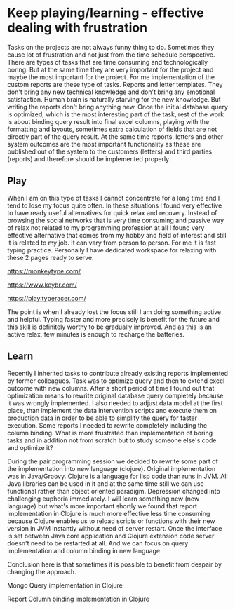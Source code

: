 * Keep playing/learning - effective dealing with frustration

Tasks on the projects are not always funny thing to do. Sometimes they cause lot of frustration and not just from the time schedule perspective.
There are types of tasks that are time consuming and technologically boring. But at the same time they are very important for the project and maybe
the most important for the project. For me implementation of the custom reports are these type of tasks. Reports and letter templates.
They don't bring any new technical knowledge and don't bring any emotional satisfaction. Human brain is naturally starving for the new knowledge.
But writing the reports don't bring anything new. Once the initial database query is optimized, which is the most interesting part of the task,
rest of the work is about binding query result into final excel columns, playing with the formatting and layouts, sometimes extra calculation of
fields that are not directly part of the query result. At the same time reports, letters and other system outcomes are the most important
functionality as these are published out of the system to the customers (letters) and third parties (reports) and therefore should be implemented properly.

** Play

When I am on this type of tasks I cannot concentrate for a long time and I tend to lose my focus quite often. In these situations I found very
effective to have ready useful alternatives for quick relax and recovery. Instead of browsing the social networks that is very time consuming
and passive way of relax not related to my programming profession at all I found very effective alternative that comes from my hobby and field of interest
and still it is related to my job. It can vary from person to person. For me it is fast typing practice. Personally I have dedicated
workspace for relaxing with these 2 pages ready to serve.

https://monkeytype.com/

https://www.keybr.com/

https://play.typeracer.com/


The point is when I already lost the focus still I am doing something active and helpful. Typing faster and more precisely is benefit for
the future and this skill is definitely worthy to be gradually improved. And as this is an active relax, few minutes is enough to recharge
the batteries.

** Learn

Recently I inherited tasks to contribute already existing reports implemented by former colleagues.
Task was to optimize query and then to extend excel outcome with new columns.
After a short period of time I found out that optimization means to rewrite original database query completely because it was wrongly implemented.
I also needed to adjust data model at the first place, than implement the data intervention scripts and execute them on production data
in order to be able to simplify the query for faster execution.
Some reports I needed to rewrite completely including the column binding. What is more frustrated than implementation of
boring tasks and in addition not from scratch but to study someone else's code and optimize it?

During the pair programming session we decided to rewrite some part of the implementation into new language (clojure). Original implementation
was in Java/Groovy. Clojure is a language for lisp code than runs in JVM. All Java libraries can be used in it and at the same time
still we can use functional rather than object oriented paradigm. Depression changed into challenging euphoria immediately. I will learn
something new (new language) but what's more important shortly we found that report implementation in Clojure is much more effective
less time consuming because Clojure enables us to reload scripts or functions with their new version in JVM instantly without need of server restart.
Once the interface is set between Java core application and Clojure extension code server doesn't need to be restarted at all. And we can
focus on query implementation and column binding in new language.

Conclusion here is that sometimes it is possible to benefit from despair by changing the approach.

Mongo Query implementation in Clojure

[[file:./images/clojure-report-query.png]]

Report Column binding implementation in Clojure

[[file:./images/clojure-report-columns.png]]
